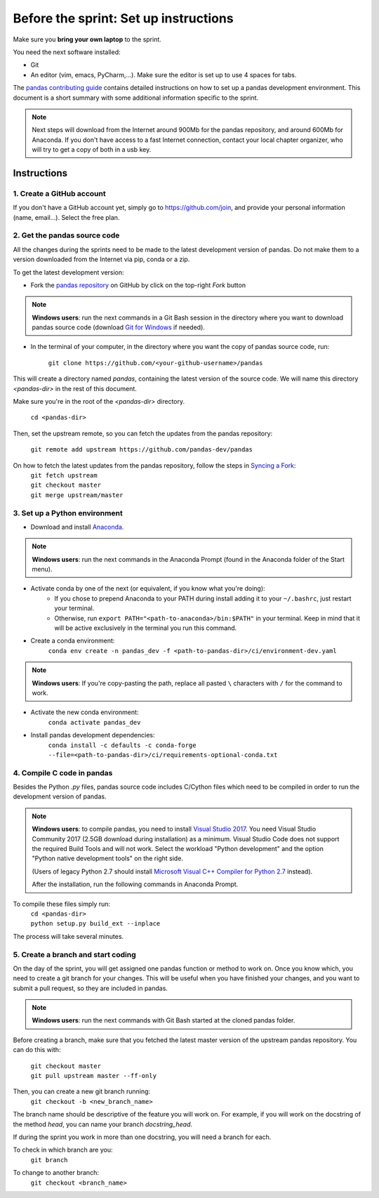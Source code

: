 ======================================
Before the sprint: Set up instructions
======================================

Make sure you **bring your own laptop** to the sprint.

You need the next software installed:

* Git
* An editor (vim, emacs, PyCharm,...). Make sure the editor is set up to use 4 spaces for tabs.

The `pandas contributing guide <https://pandas.pydata.org/pandas-docs/stable/contributing.html>`_
contains detailed instructions on how to set up a pandas development environment.
This document is a short summary with some additional information specific to
the sprint.

.. note::
    Next steps will download from the Internet around 900Mb for the pandas
    repository, and around 600Mb for Anaconda. If you don't have access to
    a fast Internet connection, contact your local chapter organizer, who will
    try to get a copy of both in a usb key.

Instructions
------------

1. Create a GitHub account
~~~~~~~~~~~~~~~~~~~~~~~~~~

If you don't have a GitHub account yet, simply go to https://github.com/join,
and provide your personal information (name, email...). Select the free plan.

2. Get the pandas source code
~~~~~~~~~~~~~~~~~~~~~~~~~~~~~

All the changes during the sprints need to be made to the latest development
version of pandas. Do not make them to a version downloaded from the Internet
via pip, conda or a zip.

To get the latest development version:

* Fork the `pandas repository <https://github.com/pandas-dev/pandas>`_ on GitHub by click on the top-right `Fork` button

.. note::
    **Windows users**: run the next commands in a Git Bash session in the directory where you want
    to download pandas source code (download `Git for Windows <https://gitforwindows.org/>`_ if needed).

* In the terminal of your computer, in the directory where you want the copy of pandas source code, run:

    | ``git clone https://github.com/<your-github-username>/pandas``

This will create a directory named `pandas`, containing the latest version of
the source code. We will name this directory `<pandas-dir>` in the rest of
this document.

Make sure you're in the root of the `<pandas-dir>` directory.

    | ``cd <pandas-dir>``

Then, set the upstream remote, so you can fetch the updates from the pandas
repository:

    | ``git remote add upstream https://github.com/pandas-dev/pandas``
    
On how to fetch the latest updates from the pandas repository, follow the steps in `Syncing a Fork <https://help.github.com/articles/syncing-a-fork/>`_:
    | ``git fetch upstream``
    | ``git checkout master``
    | ``git merge upstream/master``


3. Set up a Python environment
~~~~~~~~~~~~~~~~~~~~~~~~~~~~~~

* Download and install `Anaconda <https://www.anaconda.com/download/>`_.

.. note::
    **Windows users**: run the next commands in the Anaconda Prompt (found in the Anaconda
    folder of the Start menu).

* Activate conda by one of the next (or equivalent, if you know what you're doing):
    * If you chose to prepend Anaconda to your PATH during install adding it to your ``~/.bashrc``, just restart your terminal.
    * Otherwise, run ``export PATH="<path-to-anaconda>/bin:$PATH"`` in your terminal. Keep in mind that it will be active exclusively in the terminal you run this command.
* Create a conda environment:
    ``conda env create -n pandas_dev -f <path-to-pandas-dir>/ci/environment-dev.yaml``

.. note::
    **Windows users**: If you're copy-pasting the path, replace all pasted ``\`` characters with ``/`` for the command to work.

* Activate the new conda environment:
    ``conda activate pandas_dev``    
* Install pandas development dependencies:
    ``conda install -c defaults -c conda-forge --file=<path-to-pandas-dir>/ci/requirements-optional-conda.txt``

4. Compile C code in pandas
~~~~~~~~~~~~~~~~~~~~~~~~~~~

Besides the Python `.py` files, pandas source code includes C/Cython files
which need to be compiled in order to run the development version of pandas.

.. note::
    **Windows users**: to compile pandas, you need to install `Visual Studio 2017 <https://www.visualstudio.com/>`_. You need Visual Studio Community 2017 (2.5GB download during installation) as a minimum. Visual Studio Code does not support the required Build Tools and will not work.
    Select the workload "Python development" and the option "Python native development tools" on the right side.

    (Users of legacy Python 2.7 should install `Microsoft Visual C++ Compiler for Python 2.7 <https://www.microsoft.com/download/details.aspx?id=44266>`_ instead).
    
    After the installation, run the following commands in Anaconda Prompt.

To compile these files simply run:
    | ``cd <pandas-dir>``
    | ``python setup.py build_ext --inplace``

The process will take several minutes.

5. Create a branch and start coding
~~~~~~~~~~~~~~~~~~~~~~~~~~~~~~~~~~~

On the day of the sprint, you will get assigned one pandas function or method
to work on. Once you know which, you need to create a git branch for your
changes. This will be useful when you have finished your changes, and you want
to submit a pull request, so they are included in pandas.

.. note::
   **Windows users**: run the next commands with Git Bash started at the cloned
   pandas folder.

Before creating a branch, make sure that you fetched the latest master version
of the upstream pandas repository. You can do this with:

    | ``git checkout master``
    | ``git pull upstream master --ff-only``

Then, you can create a new git branch running:
    | ``git checkout -b <new_branch_name>``

The branch name should be descriptive of the feature you will work on. For
example, if you will work on the docstring of the method `head`, you can
name your branch `docstring_head`.

If during the sprint you work in more than one docstring, you will need a
branch for each.

To check in which branch are you:
    | ``git branch``

To change to another branch:
    | ``git checkout <branch_name>``
